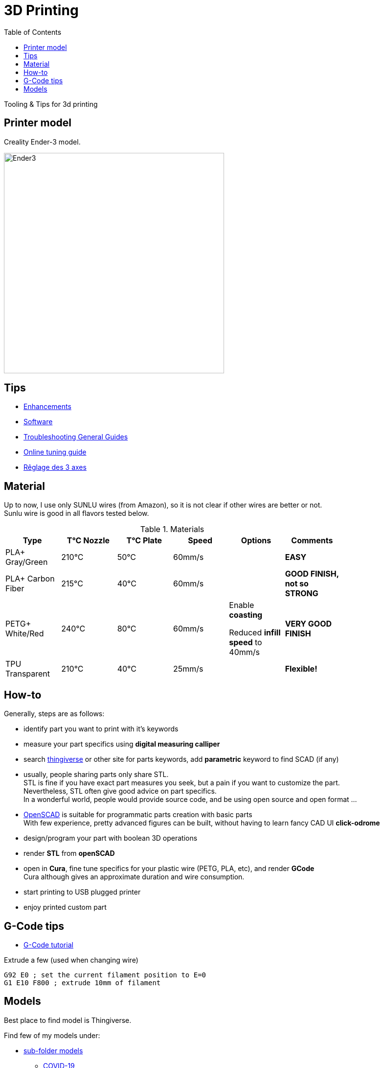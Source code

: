 :toc:

ifdef::env-github[]
image:https://travis-ci.org/kalemena/3dprinting.svg[Travis build status, link=https://travis-ci.org/kalemena/cura]
image:https://images.microbadger.com/badges/version/kalemena/cura.svg[Docker Version, link=https://microbadger.com/images/kalemena/cura]
image:https://images.microbadger.com/badges/image/kalemena/cura.svg[Docker Hub, link=https://hub.docker.com/r/kalemena/cura/tags]
endif::[]

= 3D Printing

Tooling &amp; Tips for 3d printing

== Printer model

Creality Ender-3 model.

image:images/ender3.jpg[Ender3,450,450]

== Tips

* link:enhancements.adoc[Enhancements]
* link:software.adoc[Software]
* link:https://www.simplify3d.com/support/print-quality-troubleshooting[Troubleshooting General Guides]
* link:https://teachingtechyt.github.io/calibration.html[Online tuning guide]
* link:https://www.zirotroc.fr/ender-3-reglage-des-axes/[Rêglage des 3 axes]

== Material

Up to now, I use only SUNLU wires (from Amazon), so it is not clear if other wires are better or not. +
Sunlu wire is good in all flavors tested below.

.Materials
[width="80%",options="header"]
|=========================================================
|Type |T°C Nozzle |T°C Plate |Speed | Options | Comments

|PLA+ Gray/Green | 210°C | 50°C | 60mm/s | |*EASY*

|PLA+ Carbon Fiber | 215°C | 40°C | 60mm/s | |*GOOD FINISH, not so STRONG*

|PETG+ White/Red | 240°C | 80°C | 60mm/s | 

Enable *coasting*

Reduced *infill speed* to 40mm/s | *VERY GOOD FINISH*

|TPU Transparent | 210°C | 40°C | 25mm/s | |*Flexible!*

|=========================================================

== How-to

Generally, steps are as follows:

- identify part you want to print with it's keywords
- measure your part specifics using *digital measuring calliper*
- search link:https://www.thingiverse.com/[thingiverse] or other site for parts keywords, add *parametric* keyword to find SCAD (if any)
- usually, people sharing parts only share STL. + 
STL is fine if you have exact part measures you seek, but a pain if you want to customize the part. + 
Nevertheless, STL often give good advice on part specifics. +
In a wonderful world, people would provide source code, and be using open source and open format ...
- link:https://www.openscad.org/[OpenSCAD] is suitable for programmatic parts creation with basic parts + 
With few experience, pretty advanced figures can be built, without having to learn fancy CAD UI *click-odrome*
- design/program your part with boolean 3D operations
- render *STL* from *openSCAD*
- open in *Cura*, fine tune specifics for your plastic wire (PETG, PLA, etc), and render *GCode* + 
Cura although gives an approximate duration and wire consumption.
- start printing to USB plugged printer
- enjoy printed custom part

== G-Code tips

* link:https://www.simplify3d.com/support/articles/3d-printing-gcode-tutorial/[G-Code tutorial]

.Extrude a few (used when changing wire)
[source,bash]
----
G92 E0 ; set the current filament position to E=0
G1 E10 F800 ; extrude 10mm of filament
----

== Models

Best place to find model is Thingiverse.

Find few of my models under:

* link:models[sub-folder models]
** link:models/covid-19[COVID-19]
** link:models/desk[Desktop setup]
** link:models/duplo[Lego Duplo things]
** link:models/lego[Lego things]
** link:models/ender3-addon[Ender 3 addon]
** link:models/house[House stuff]
** link:models/kite[Kite Wing Cross]
** link:models/repairs[Repairing models]
** link:models/storage[Storage]
** link:models/swimming-pool-intex[Swimming Pool Things]

* link:https://www.thingiverse.com/thing:7097/files[To test]